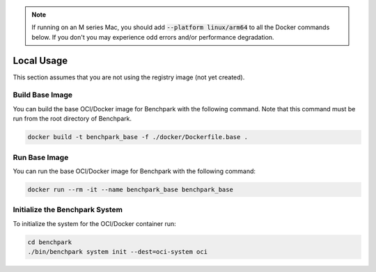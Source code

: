 .. note::

    If running on an M series Mac, you should add :code:`--platform linux/arm64`
    to all the Docker commands below. If you don't you may experience odd errors and/or
    performance degradation.

Local Usage
===========

This section assumes that you are not using the registry image (not yet created).

Build Base Image
----------------

You can build the base OCI/Docker image for Benchpark with the following
command. Note that this command must be run from the root directory of Benchpark.

.. code-block:: bash

    docker build -t benchpark_base -f ./docker/Dockerfile.base .

Run Base Image
--------------

You can run the base OCI/Docker image for Benchpark with the following command:

.. code-block:: bash

    docker run --rm -it --name benchpark_base benchpark_base

Initialize the Benchpark System
--------------

To initialize the system for the OCI/Docker container run:

.. code-block:: bash

    cd benchpark
    ./bin/benchpark system init --dest=oci-system oci

